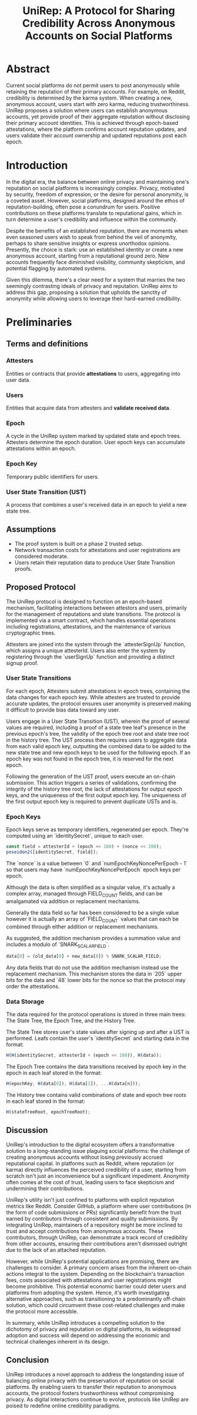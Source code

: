 #+title: UniRep: A Protocol for Sharing Credibility Across Anonymous Accounts on Social Platforms

* Abstract

Current social platforms do not permit users to post anonymously while retaining the reputation of their primary accounts. For example, on Reddit, credibility is determined by the karma system. When creating a new, anonymous account, users start with zero karma, reducing trustworthiness. UniRep proposes a solution where users can establish anonymous accounts, yet provide proof of their aggregate reputation without disclosing their primary account identities. This is achieved through epoch-based attestations, where the platform confirms account reputation updates, and users validate their account ownership and updated reputations post each epoch.

* Introduction

In the digital era, the balance between online privacy and maintaining one's reputation on social platforms is increasingly complex. Privacy, motivated by security, freedom of expression, or the desire for personal anonymity, is a coveted asset. However, social platforms, designed around the ethos of reputation-building, often pose a conundrum for users. Positive contributions on these platforms translate to reputational gains, which in turn determine a user's credibility and influence within the community.

Despite the benefits of an established reputation, there are moments when even seasoned users wish to speak from behind the veil of anonymity, perhaps to share sensitive insights or express unorthodox opinions. Presently, the choice is stark: use an established identity or create a new anonymous account, starting from a reputational ground zero. New accounts frequently face diminished visibility, community skepticism, and potential flagging by automated systems.

Given this dilemma, there's a clear need for a system that marries the two seemingly contrasting ideals of privacy and reputation. UniRep aims to address this gap, proposing a solution that upholds the sanctity of anonymity while allowing users to leverage their hard-earned credibility.

* Preliminaries

** Terms and definitions

*** Attesters
Entities or contracts that provide **attestations** to users, aggregating into user data.

*** Users
Entities that acquire data from attesters and **validate received data**.

*** Epoch
A cycle in the UniRep system marked by updated state and epoch trees. Attesters determine the epoch duration. User epoch keys can accumulate attestations within an epoch.

*** Epoch Key
Temporary public identifiers for users.

*** User State Transition (UST)
A process that combines a user's received data in an epoch to yield a new state tree.

** Assumptions
- The proof system is built on a phase 2 trusted setup.
- Network transaction costs for attestations and user registrations are considered moderate.
- Users retain their reputation data to produce User State Transition proofs.

** Proposed Protocol

The UniRep protocol is designed to function on an epoch-based mechanism, facilitating interactions between attestors and users, primarily for the management of reputations and state transitions. The protocol is implemented via a smart contract, which handles essential operations including registrations, attestations, and the maintenance of various cryptographic trees.

Attesters are joined into the system through the `attesterSignUp` function, which assigns a unique attesterId. Users also enter the system by registering through the `userSignUp` function and providing a distinct signup proof.

*** User State Transitions

For each epoch, Attesters submit attestations in epoch trees, containing the data changes for each epoch key. While attesters are trusted to provide accurate updates, the protocol ensures user anonymity is preserved making it difficult to provide bias data toward any user.

Users engage in a User State Transition (UST), wherein the proof of several values are required, including a proof of a state tree leaf's presence in the previous epoch's tree, the validity of the epoch tree root and state tree root in the history tree. The UST process then requires users to aggregate data from each valid epoch key, outputting the combined data to be added to the new state tree and new epoch keys to be used for the following epoch. If an epoch key was not found in the epoch tree, it is reserved for the next epoch.

Following the generation of the UST proof, users execute an on-chain submission. This action triggers a series of validations, confirming the integrity of the history tree root, the lack of attestations for output epoch keys, and the uniqueness of the first output epoch key. The uniqueness of the first output epoch key is required to prevent duplicate USTs and is.

*** Epoch Keys

Epoch keys serve as temporary identifiers, regenerated per epoch. They're computed using an `identitySecret`, unique to each user.

#+BEGIN_SRC javascript
const field = attesterId + (epoch << 160) + (nonce << 208);
poseidon2([identitySecret, field]);
#+END_SRC

The `nonce` is a value between `0` and `numEpochKeyNoncePerEpoch - 1` so that users may have `numEpochKeyNoncePerEpoch` epoch keys per epoch.

Although the data is often simplified as a singular value, it's actually a complex array, managed through FIELD_COUNT fields, and can be amalgamated via addition or replacement mechanisms.

Generally the data field so far has been considered to be a single value however it is actually an array of `FIELD_COUNT` values that can each be combined through either addition or replacement mechanisms.

As suggested, the addition mechanism provides a summation value and includes a modulo of `SNARK_SCALAR_FIELD`.

#+BEGIN_SRC javascript
data[0] = (old_data[0] + new_data[0]) % SNARK_SCALAR_FIELD;
#+END_SRC

Any data fields that do not use the addition mechanism instead use the replacement mechanism. This mechanism stores the data in `205` upper bits for the data and `48` lower bits for the nonce so that the protocol may order the attestations.

*** Data Storage

The data required for the protocol operations is stored in three main trees: The State Tree, the Epoch Tree, and the History Tree.

The State Tree stores user's state values after signing up and after a UST is performed. Leafs contain the user's `identitySecret` and starting data in the format:

#+BEGIN_SRC javascript
H(H(identitySecret, attesterId + (epoch << 160)), H(data));
#+END_SRC

The Epoch Tree contains the data transitions received by epoch key in the epoch in each leaf stored in the format:

#+BEGIN_SRC javascript
H(epochKey, H(data[0]), H(data[1]), ...H(data[n]));
#+END_SRC

The History tree contains valid combinations of state and epoch tree roots in each leaf stored in the format:

#+BEGIN_SRC javascript
H(stateTreeRoot, epochTreeRoot);
#+END_SRC

** Discussion

UniRep's introduction to the digital ecosystem offers a transformative solution to a long-standing issue plaguing social platforms: the challenge of creating anonymous accounts without losing previously accrued reputational capital. In platforms such as Reddit, where reputation (or karma) directly influences the perceived credibility of a user, starting from scratch isn't just an inconvenience but a significant impediment. Anonymity often comes at the cost of trust, leading users to face skepticism and undermining their contributions.

UniRep's utility isn't just confined to platforms with explicit reputation metrics like Reddit. Consider GitHub, a platform where user contributions (in the form of code submissions or PRs) significantly benefit from the trust earned by contributors through consistent and quality submissions. By integrating UniRep, maintainers of a repository might be more inclined to trust and accept contributions from anonymous accounts. These contributors, through UniRep, can demonstrate a track record of credibility from other accounts, ensuring their contributions aren't dismissed outright due to the lack of an attached reputation.

However, while UniRep's potential applications are promising, there are challenges to consider. A primary concern arises from the inherent on-chain actions integral to the system. Depending on the blockchain's transaction fees, costs associated with attestations and user registrations might become prohibitive. This potential economic barrier could deter users and platforms from adopting the system. Hence, it's worth investigating alternative approaches, such as transitioning to a predominantly off-chain solution, which could circumvent these cost-related challenges and make the protocol more accessible.

In summary, while UniRep introduces a compelling solution to the dichotomy of privacy and reputation on digital platforms, its widespread adoption and success will depend on addressing the economic and technical challenges inherent in its design.

** Conclusion

UniRep introduces a novel approach to address the longstanding issue of balancing online privacy with the preservation of reputation on social platforms. By enabling users to transfer their reputation to anonymous accounts, the protocol fosters trustworthiness without compromising privacy. As digital interactions continue to evolve, protocols like UniRep are poised to redefine online credibility paradigms.
